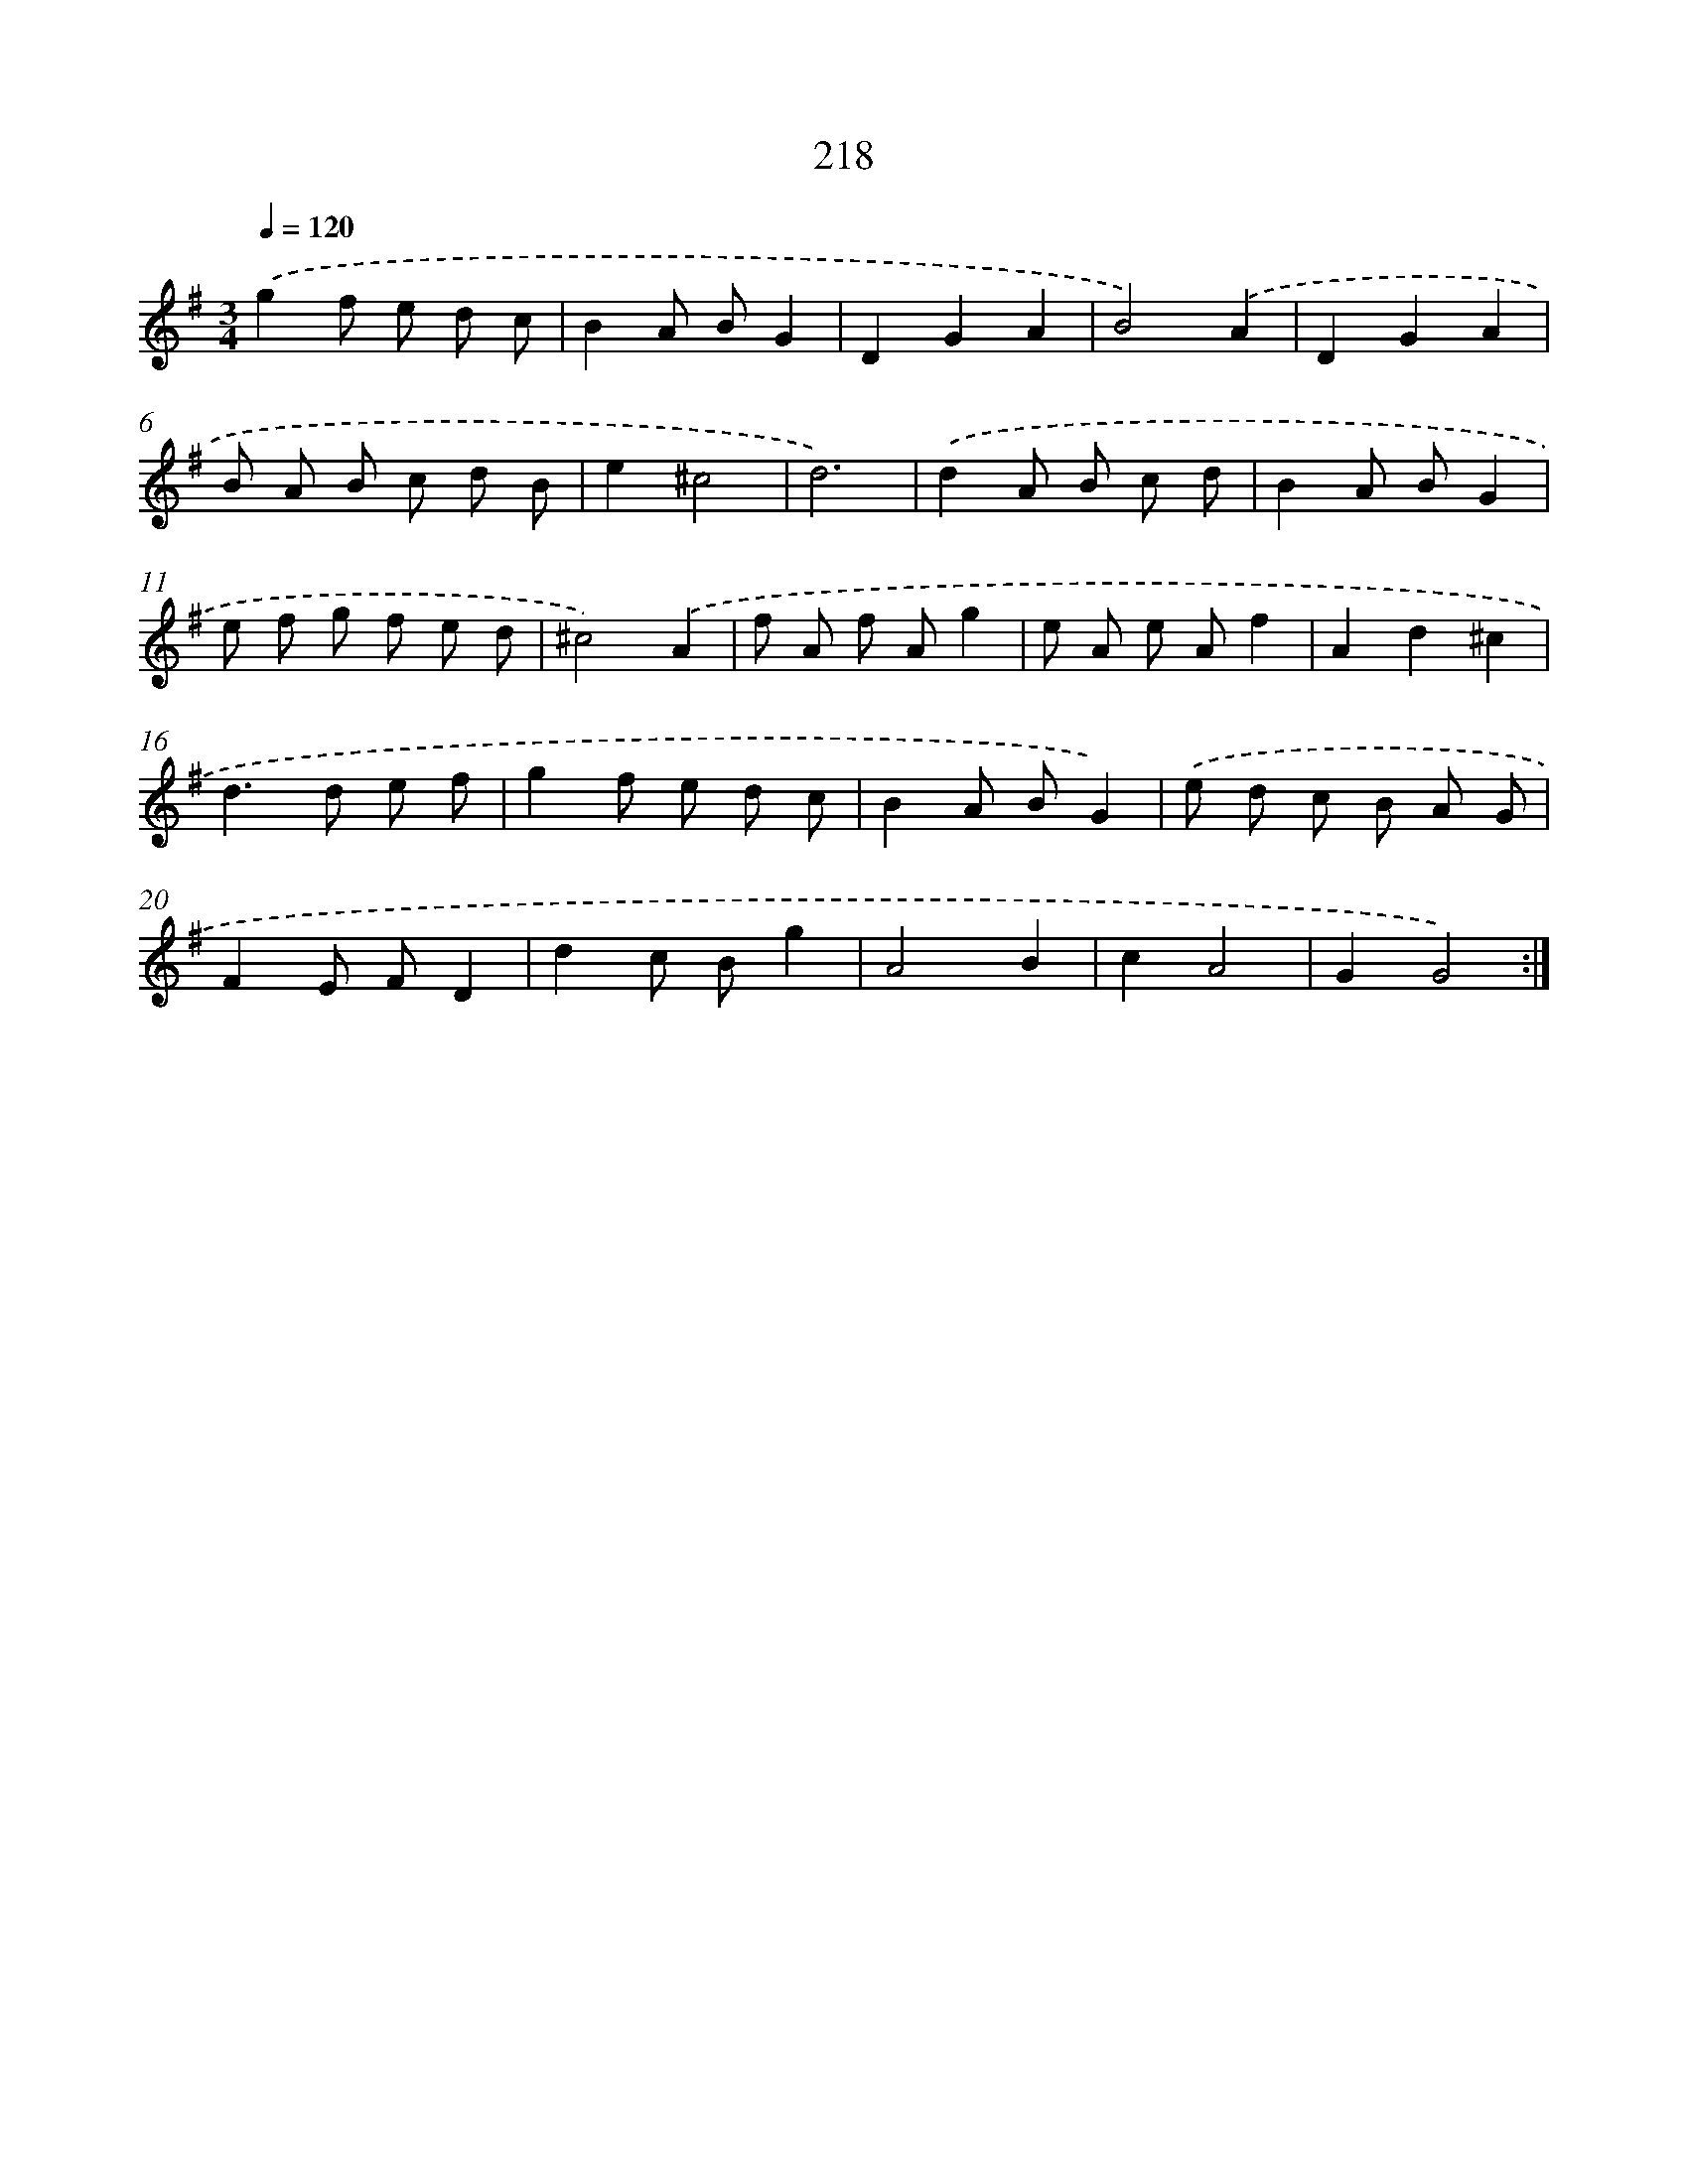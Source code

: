 X: 15493
T: 218
%%abc-version 2.0
%%abcx-abcm2ps-target-version 5.9.1 (29 Sep 2008)
%%abc-creator hum2abc beta
%%abcx-conversion-date 2018/11/01 14:37:54
%%humdrum-veritas 1889754700
%%humdrum-veritas-data 3704804562
%%continueall 1
%%barnumbers 0
L: 1/8
M: 3/4
Q: 1/4=120
K: G clef=treble
.('g2f e d c |
B2A BG2 |
D2G2A2 |
B4).('A2 |
D2G2A2 |
B A B c d B |
e2^c4 |
d6) |
.('d2A B c d |
B2A BG2 |
e f g f e d |
^c4).('A2 |
f A f Ag2 |
e A e Af2 |
A2d2^c2 |
d2>d2 e f |
g2f e d c |
B2A BG2) |
.('e d c B A G |
F2E FD2 |
d2c Bg2 |
A4B2 |
c2A4 |
G2G4) :|]
